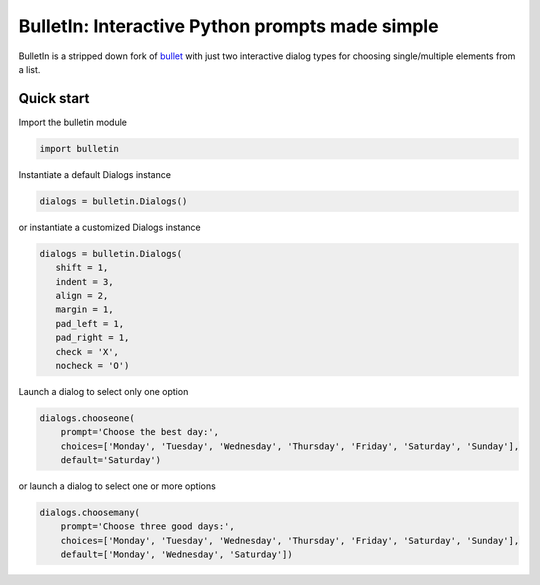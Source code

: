 ################################################
BulletIn: Interactive Python prompts made simple
################################################

BulletIn is a stripped down fork of `bullet <https://github.com/Mckinsey666/bullet>`_ with just two interactive dialog types for choosing single/multiple elements from a list.
 
Quick start
***********

Import the bulletin module

.. code-block:: python

   import bulletin

Instantiate a default Dialogs instance

.. code-block:: python

   dialogs = bulletin.Dialogs()

or instantiate a customized Dialogs instance

.. code-block:: python

   dialogs = bulletin.Dialogs(
      shift = 1,
      indent = 3,
      align = 2,
      margin = 1,
      pad_left = 1,
      pad_right = 1,
      check = 'X',
      nocheck = 'O')

Launch a dialog to select only one option

.. code-block:: python

   dialogs.chooseone(
       prompt='Choose the best day:',
       choices=['Monday', 'Tuesday', 'Wednesday', 'Thursday', 'Friday', 'Saturday', 'Sunday'],
       default='Saturday')

or launch a dialog to select one or more options

.. code-block:: python

   dialogs.choosemany(
       prompt='Choose three good days:',
       choices=['Monday', 'Tuesday', 'Wednesday', 'Thursday', 'Friday', 'Saturday', 'Sunday'],
       default=['Monday', 'Wednesday', 'Saturday'])


